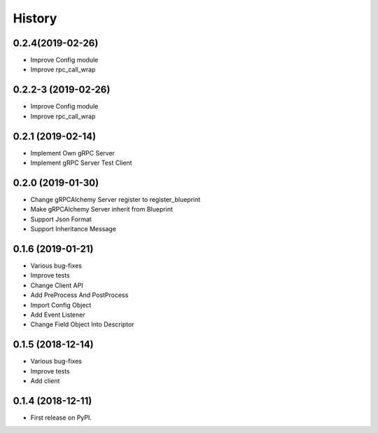 =======
History
=======

0.2.4(2019-02-26)
------------------

* Improve Config module
* Improve rpc_call_wrap

0.2.2-3 (2019-02-26)
------------------

* Improve Config module
* Improve rpc_call_wrap

0.2.1 (2019-02-14)
------------------

* Implement Own gRPC Server
* Implement gRPC Server Test Client

0.2.0 (2019-01-30)
------------------

* Change gRPCAlchemy Server register to register_blueprint
* Make gRPCAlchemy Server inherit from Blueprint
* Support Json Format
* Support Inheritance Message

0.1.6 (2019-01-21)
------------------

* Various bug-fixes
* Improve tests
* Change Client API
* Add PreProcess And PostProcess
* Import Config Object
* Add Event Listener
* Change Field Object Into Descriptor

0.1.5 (2018-12-14)
------------------

* Various bug-fixes
* Improve tests
* Add client

0.1.4 (2018-12-11)
------------------

* First release on PyPI.
